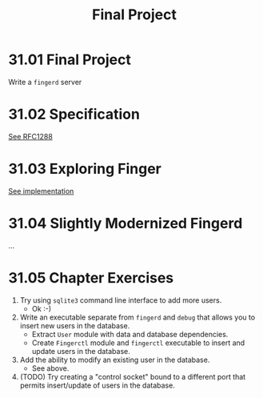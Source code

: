 # -*- eval: (org-babel-lob-ingest "./ob-haskell-common.org"); -*-

#+TITLE: Final Project

#+PROPERTY: header-args:haskell :results replace output
#+PROPERTY: header-args:haskell+ :noweb yes
#+PROPERTY: header-args:haskell+ :wrap EXAMPLE

* 31.01 Final Project
Write a ~fingerd~ server

* 31.02 Specification
[[https://tools.ietf.org/html/rfc1288][See RFC1288]]

* 31.03 Exploring Finger
[[file:chapter-31/fingerd/src/Main.hs::{-# LANGUAGE OverloadedStrings #-}][See implementation]]

* 31.04 Slightly Modernized Fingerd
...

* 31.05 Chapter Exercises
1. Try using ~sqlite3~ command line interface to add more users.
   - Ok :-)
2. Write an executable separate from ~fingerd~ and ~debug~ that allows
   you to insert new users in the database.
   - Extract ~User~ module with data and database dependencies.
   - Create ~Fingerctl~ module and ~fingerctl~ executable to insert
     and update users in the database.
3. Add the ability to modify an existing user in the database.
   - See above.
4. (TODO) Try creating a "control socket" bound to a different port
   that permits insert/update of users in the database.
